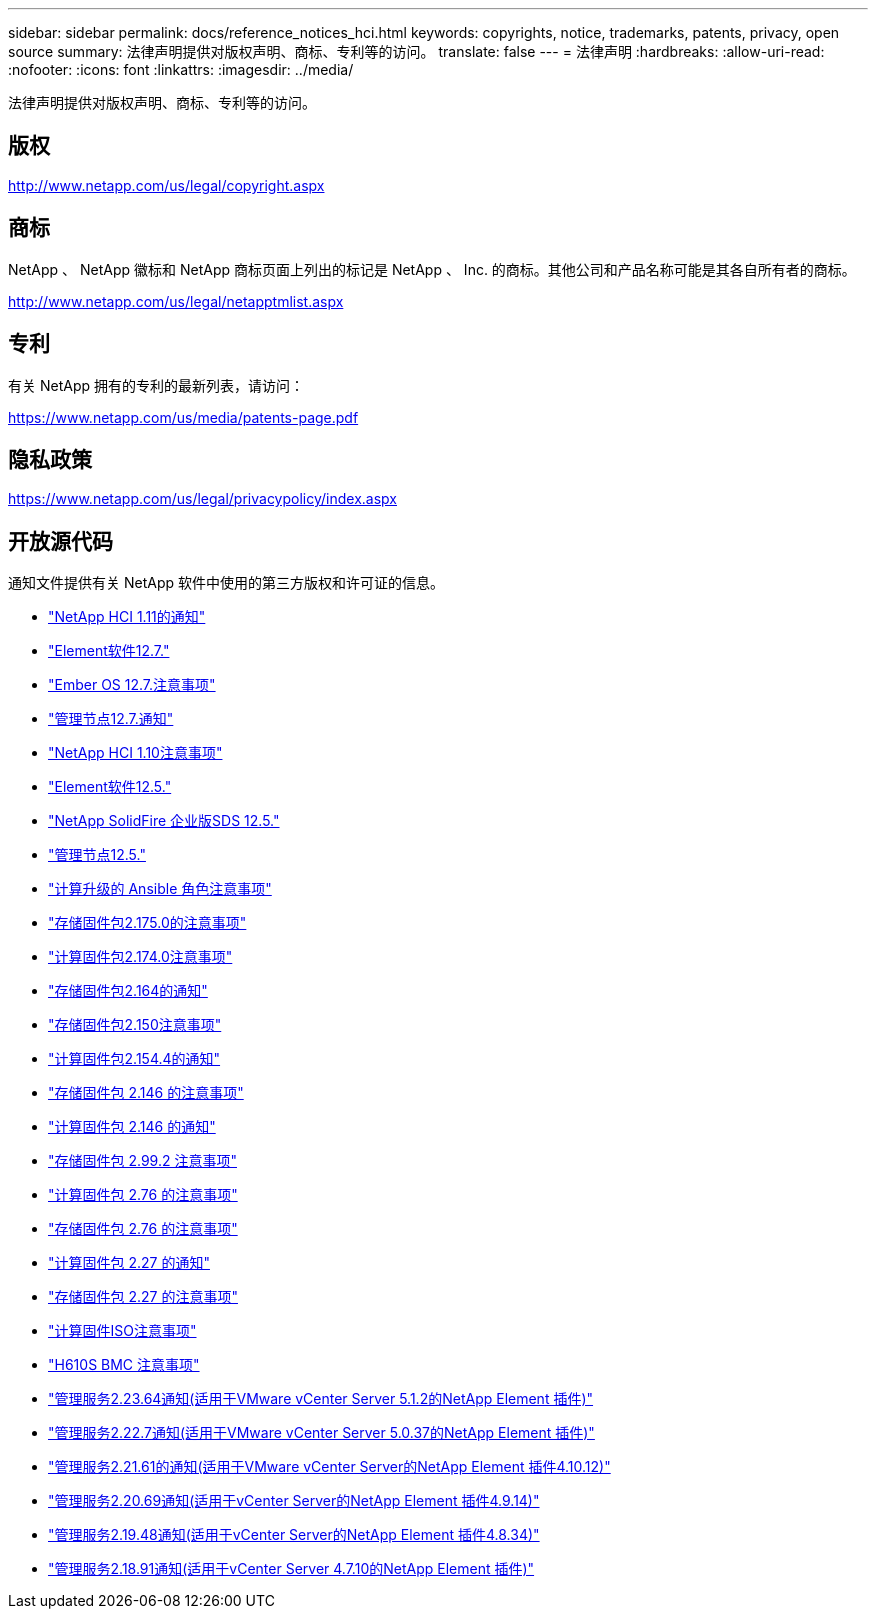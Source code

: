 ---
sidebar: sidebar 
permalink: docs/reference_notices_hci.html 
keywords: copyrights, notice, trademarks, patents, privacy, open source 
summary: 法律声明提供对版权声明、商标、专利等的访问。 
translate: false 
---
= 法律声明
:hardbreaks:
:allow-uri-read: 
:nofooter: 
:icons: font
:linkattrs: 
:imagesdir: ../media/


[role="lead"]
法律声明提供对版权声明、商标、专利等的访问。



== 版权

http://www.netapp.com/us/legal/copyright.aspx[]



== 商标

NetApp 、 NetApp 徽标和 NetApp 商标页面上列出的标记是 NetApp 、 Inc. 的商标。其他公司和产品名称可能是其各自所有者的商标。

http://www.netapp.com/us/legal/netapptmlist.aspx[]



== 专利

有关 NetApp 拥有的专利的最新列表，请访问：

https://www.netapp.com/us/media/patents-page.pdf[]



== 隐私政策

https://www.netapp.com/us/legal/privacypolicy/index.aspx[]



== 开放源代码

通知文件提供有关 NetApp 软件中使用的第三方版权和许可证的信息。

* link:../media/NetApp_HCI_1.11_notice.pdf["NetApp HCI 1.11的通知"^]
* link:../media/Element_Software_12.7.pdf["Element软件12.7."^]
* link:../media/Ember_OS_12.7.pdf["Ember OS 12.7.注意事项"^]
* link:../media/mNode_12.7.pdf["管理节点12.7.通知"^]
* link:../media/NetApp_HCI_1.10_notice.pdf["NetApp HCI 1.10注意事项"^]
* link:../media/Element_Software_12.5.pdf["Element软件12.5."^]
* link:../media/SolidFire_eSDS_12.5.pdf["NetApp SolidFire 企业版SDS 12.5."^]
* link:../media/mNode_12.5.pdf["管理节点12.5."^]
* link:../media/ansible-products-notice.pdf["计算升级的 Ansible 角色注意事项"^]
* link:../media/storage_firmware_bundle_2.175.0_notices.pdf["存储固件包2.175.0的注意事项"^]
* link:../media/compute_firmware_bundle_2.174.0_notices.pdf["计算固件包2.174.0注意事项"^]
* link:../media/storage_firmware_bundle_2.164.0_notices.pdf["存储固件包2.164的通知"^]
* link:../media/storage_firmware_bundle_2.150_notices.pdf["存储固件包2.150注意事项"^]
* link:../media/compute_firmware_bundle_2.154.4_notices.pdf["计算固件包2.154.4的通知"^]
* link:../media/storage_firmware_bundle_2.146_notices.pdf["存储固件包 2.146 的注意事项"^]
* link:../media/compute_firmware_bundle_2.146_notices.pdf["计算固件包 2.146 的通知"^]
* link:../media/storage_firmware_bundle_2.99_notices.pdf["存储固件包 2.99.2 注意事项"^]
* link:../media/compute_firmware_bundle_2.76_notices.pdf["计算固件包 2.76 的注意事项"^]
* link:../media/storage_firmware_bundle_2.76_notices.pdf["存储固件包 2.76 的注意事项"^]
* link:../media/compute_firmware_bundle_2.27_notices.pdf["计算固件包 2.27 的通知"^]
* link:../media/storage_firmware_bundle_2.27_notices.pdf["存储固件包 2.27 的注意事项"^]
* link:../media/compute_iso_notice.pdf["计算固件ISO注意事项"^]
* link:../media/H610S_BMC_notice.pdf["H610S BMC 注意事项"^]
* link:../media/mgmt_svcs_2.23_notice.pdf["管理服务2.23.64通知(适用于VMware vCenter Server 5.1.2的NetApp Element 插件)"^]
* link:../media/mgmt_svcs_2.22_notice.pdf["管理服务2.22.7通知(适用于VMware vCenter Server 5.0.37的NetApp Element 插件)"^]
* link:../media/mgmt_svcs_2.21_notice.pdf["管理服务2.21.61的通知(适用于VMware vCenter Server的NetApp Element 插件4.10.12)"^]
* link:../media/2.20_notice.pdf["管理服务2.20.69通知(适用于vCenter Server的NetApp Element 插件4.9.14)"^]
* link:../media/2.19_notice.pdf["管理服务2.19.48通知(适用于vCenter Server的NetApp Element 插件4.8.34)"^]
* link:../media/2.18_notice.pdf["管理服务2.18.91通知(适用于vCenter Server 4.7.10的NetApp Element 插件)"^]

